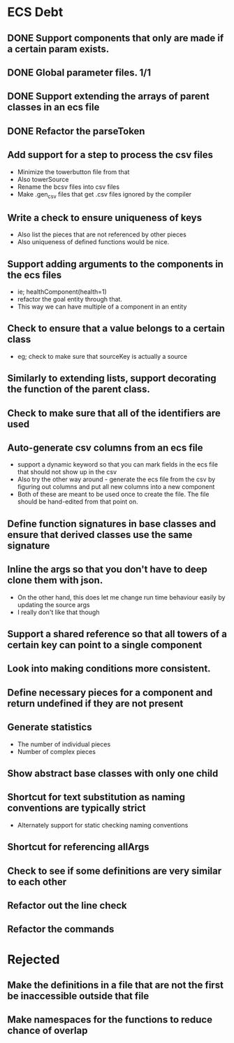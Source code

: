 * ECS Debt
** DONE Support components that only are made if a certain param exists.
** DONE Global parameter files. 1/1
** DONE Support extending the arrays of parent classes in an ecs file
** DONE Refactor the parseToken
** Add support for a step to process the csv files
   - Minimize the towerbutton file from that
   - Also towerSource
   - Rename the bcsv files into csv files
   - Make .gen_csv files that get .csv files ignored by the compiler
** Write a check to ensure uniqueness of keys
   - Also list the pieces that are not referenced by other pieces
   - Also uniqueness of defined functions would be nice.
** Support adding arguments to the components in the ecs files
   - ie; healthComponent(health=1)
   - refactor the goal entity through that.
   - This way we can have multiple of a component in an entity
** Check to ensure that a value belongs to a certain class
   - eg; check to make sure that sourceKey is actually a source
** Similarly to extending lists, support decorating the function of the parent class.
** Check to make sure that all of the identifiers are used
** Auto-generate csv columns from an ecs file
   - support a dynamic keyword so that you can mark fields in the ecs file that should not show up in the csv
   - Also try the other way around - generate the ecs file from the csv by figuring out columns and put all new columns into a new component
   - Both of these are meant to be used once to create the file. The file should be hand-edited from that point on.
** Define function signatures in base classes and ensure that derived classes use the same signature
** Inline the args so that you don't have to deep clone them with json.
   - On the other hand, this does let me change run time behaviour easily by updating the source args
   - I really don't like that though
** Support a shared reference so that all towers of a certain key can point to a single component
** Look into making conditions more consistent.
** Define necessary pieces for a component and return undefined if they are not present
** Generate statistics
   - The number of individual pieces
   - Number of complex pieces
** Show abstract base classes with only one child
** Shortcut for text substitution as naming conventions are typically strict
   - Alternately support for static checking naming conventions
** Shortcut for referencing allArgs
** Check to see if some definitions are very similar to each other
** Refactor out the line check
** Refactor the commands
* Rejected
** Make the definitions in a file that are not the first be inaccessible outside that file
** Make namespaces for the functions to reduce chance of overlap
